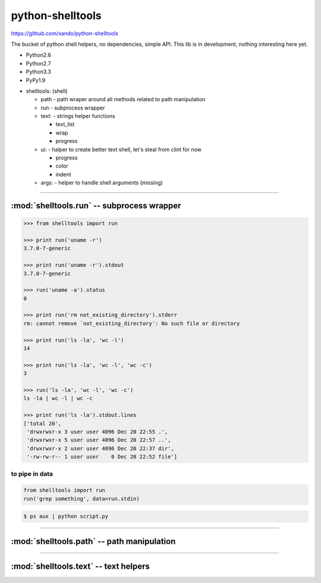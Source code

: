.. shelltools documentation master file, created by
   sphinx-quickstart on Mon Jan 14 21:49:10 2013.
   You can adapt this file completely to your liking, but it should at least
   contain the root `toctree` directive.

python-shelltools
=================

https://github.com/xando/python-shelltools

The bucket of python shell helpers, no dependencies, simple API.
This lib is in development, nothing interesting here yet.

* Python2.6
* Python2.7
* Python3.3
* PyPy1.9

- shelltools: (shell)

  - path - path wraper around all methods related to path manipulation
  - run - subprocess wrapper
  - text: - strings helper functions

    - text_list
    - wrap
    - progress

  - ui: - halper to create better text shell, let's steal from clint for now

    - progress
    - color
    - indent

  - args: - helper to handle shell arguments (missing)


-----


:mod:`shelltools.run` -- subprocess wrapper
-------------------------------------------
.. module:: shelltools.run


.. code-block:: python

   >>> from shelltools import run

   >>> print run('uname -r')
   3.7.0-7-generic

   >>> print run('uname -r').stdout
   3.7.0-7-generic

   >>> run('uname -a').status
   0

   >>> print run('rm not_existing_directory').stderr
   rm: cannot remove `not_existing_directory': No such file or directory

   >>> print run('ls -la', 'wc -l')
   14

   >>> print run('ls -la', 'wc -l', 'wc -c')
   3

   >>> run('ls -la', 'wc -l', 'wc -c')
   ls -la | wc -l | wc -c

   >>> print run('ls -la').stdout.lines
   ['total 20',
    'drwxrwxr-x 3 user user 4096 Dec 20 22:55 .',
    'drwxrwxr-x 5 user user 4096 Dec 20 22:57 ..',
    'drwxrwxr-x 2 user user 4096 Dec 20 22:37 dir',
    '-rw-rw-r-- 1 user user    0 Dec 20 22:52 file']


to pipe in data
_______________


.. code-block:: python

    from shelltools import run
    run('grep something', data=run.stdin)

.. code-block:: bash

      $ ps aux | python script.py


-----


:mod:`shelltools.path` -- path manipulation
-------------------------------------------
.. module:: shelltools.path

.. autoattribute:: shelltools.path.user
.. autoattribute:: shelltools.path.group
.. autoattribute:: shelltools.path.permissions
.. automethod:: shelltools.path.absolute
.. automethod:: shelltools.path.basename
.. automethod:: shelltools.path.dir
.. automethod:: shelltools.path.a_time
.. automethod:: shelltools.path.m_time
.. automethod:: shelltools.path.size
.. automethod:: shelltools.path.exists
.. automethod:: shelltools.path.is_dir
.. automethod:: shelltools.path.is_file
.. automethod:: shelltools.path.mkdir
.. automethod:: shelltools.path.rm
.. automethod:: shelltools.path.cp
.. automethod:: shelltools.path.ln
.. automethod:: shelltools.path.unlink
.. automethod:: shelltools.path.touch
.. automethod:: shelltools.path.ls
.. automethod:: shelltools.path.ls_files
.. automethod:: shelltools.path.ls_dirs
.. automethod:: shelltools.path.walk
.. automethod:: shelltools.path.chmod
.. automethod:: shelltools.path.open


-----


:mod:`shelltools.text` -- text helpers
--------------------------------------
.. module:: shelltools.text

.. automethod:: shelltools.text.wrap
.. automethod:: shelltools.text.text_list
